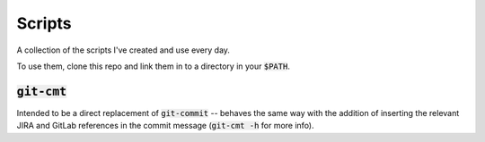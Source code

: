 Scripts
=======


A collection of the scripts I've created and use every day.

To use them, clone this repo and link them in to a directory in your
:code:`$PATH`.

:code:`git-cmt`
---------------

Intended to be a direct replacement of :code:`git-commit` -- behaves the same
way with the addition of inserting the relevant JIRA and GitLab references in
the commit message (:code:`git-cmt -h` for more info).
